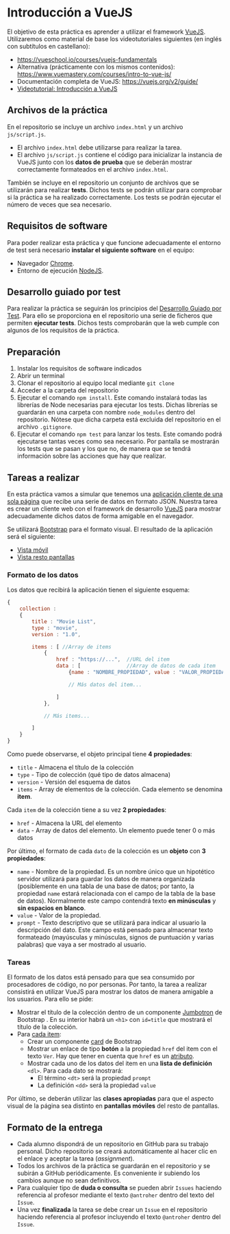 * Introducción a VueJS
El objetivo de esta práctica es aprender a utilizar el framework [[https://vuejs.org/][VueJS]]. Utilizaremos como material de base los videotutoriales siguientes (en inglés con subtítulos en castellano):
- https://vueschool.io/courses/vuejs-fundamentals 
- Alternativa (prácticamente con los mismos contenidos): https://www.vuemastery.com/courses/intro-to-vue-js/
- Documentación completa de VueJS: https://vuejs.org/v2/guide/
- [[https://youtu.be/M-oh4s0DRqs][Videotutorial: Introducción a VueJS]]

** Archivos de la práctica
En el repositorio se incluye un archivo ~index.html~ y un archivo ~js/script.js~.

- El archivo ~index.html~ debe utilizarse para realizar la tarea.
- El archivo ~js/script.js~ contiene el código para inicializar la instancia de VueJS junto con los *datos de prueba* que se deberán mostrar correctamente formateados en el archivo ~index.html~.

También se incluye en el repositorio un conjunto de archivos que se utilizarán para realizar *tests*. Dichos tests se podrán utilizar para comprobar si la práctica se ha realizado correctamente. Los tests se podrán ejecutar el número de veces que sea necesario.

** Requisitos de software
Para poder realizar esta práctica y que funcione adecuadamente el entorno de test será necesario *instalar el siguiente software* en el equipo:
- Navegador [[https://www.google.com/intl/es/chrome/][Chrome]].
- Entorno de ejecución [[https://nodejs.org/es/][NodeJS]].

** Desarrollo guiado por test
Para realizar la práctica se seguirán los principios del [[https://es.wikipedia.org/wiki/Desarrollo_guiado_por_pruebas][Desarrollo Guiado por Test]]. Para ello se proporciona en el repositorio una serie de ficheros que permiten *ejecutar tests*. Dichos tests comprobarán que la web cumple con algunos de los requisitos de la práctica.

** Preparación
1. Instalar los requisitos de software indicados
2. Abrir un terminal
3. Clonar el repositorio al equipo local mediante ~git clone~
4. Acceder a la carpeta del repositorio
5. Ejecutar el comando ~npm install~. Este comando instalará todas las librerías de Node necesarias para ejecutar los tests. Dichas librerías se guardarán en una carpeta con nombre ~node_modules~ dentro del repositorio. Nótese que dicha carpeta está excluida del repositorio en el archivo ~.gitignore~.
6. Ejecutar el comando ~npm test~ para lanzar los tests. Este comando podrá ejecutarse tantas veces como sea necesario. Por pantalla se mostrarán los tests que se pasan y los que no, de manera que se tendrá información sobre las acciones que hay que realizar.

** Tareas a realizar
En esta práctica vamos a simular que tenemos una [[https://es.wikipedia.org/wiki/Single-page_application][aplicación cliente de una sola página]] que recibe una serie de datos en formato JSON. Nuestra tarea es crear un cliente web con el framework de desarrollo [[https://vuejs.org/][VueJS]] para mostrar adecuadamente dichos datos de forma amigable en el navegador. 

Se utilizará [[https://getbootstrap.com/][Bootstrap]] para el formato visual. El resultado de la aplicación será el siguiente:
- [[./imagenes/vista_movil.png][Vista móvil]]
- [[./imagenes/vista_resto_pantallas.png][Vista resto pantallas]]

*** Formato de los datos
Los datos que recibirá la aplicación tienen el siguiente esquema:

#+begin_src javascript
  {
      collection :
      {
          title : "Movie List",
          type : "movie",
          version : "1.0",

          items : [ //Array de items
              {
                  href : "https://...",  //URL del item
                  data : [               //Array de datos de cada item
                      {name : "NOMBRE_PROPIEDAD", value : "VALOR_PROPIEDAD", prompt : "DESCRIPTOR_PROPIEDAD_PARA_USUARIO"},

                      // Más datos del item...

                  ]
              },

              // Más items...

          ]
      }
  }
#+end_src

Como puede observarse, el objeto principal tiene *4 propiedades*:
- =title= - Almacena el título de la colección
- =type= - Tipo de colección (qué tipo de datos almacena)
- =version= - Versión del esquema de datos
- =items= - Array de elementos de la colección. Cada elemento se denomina *item*.

Cada =item= de la colección tiene a su vez *2 propiedades*:
- =href= - Almacena la URL del elemento
- =data= - Array de datos del elemento. Un elemento puede tener 0 o más datos

Por último, el formato de cada =dato= de la colección es un *objeto* con *3 propiedades*:
- =name= - Nombre de la propiedad. Es un nombre único que un hipotético servidor utilizará para guardar los datos de manera organizada (posiblemente en una tabla de una base de datos; por tanto, la propiedad =name= estará relacionada con el campo de la tabla de la base de datos). Normalmente este campo contendrá texto *en minúsculas* y *sin espacios en blanco*.
- =value= - Valor de la propiedad.
- =prompt= - Texto descriptivo que se utilizará para indicar al usuario la descripción del dato. Este campo está pensado para almacenar texto formateado (mayúsculas y minúsculas, signos de puntuación y varias palabras) que vaya a ser mostrado al usuario.


*** Tareas
El formato de los datos está pensado para que sea consumido por procesadores de código, no por personas. Por tanto, la tarea a realizar consistirá en utilizar VueJS para mostrar los datos de manera amigable a los usuarios. Para ello se pide:

- Mostrar el título de la colección dentro de un componente [[https://getbootstrap.com/docs/4.5/components/jumbotron/][Jumbotron]] de Bootstrap . En su interior habrá un =<h1>= con ~id=title~ que mostrará el título de la colección.
- Para [[https://vueschool.io/lessons/vuejs-loops][cada item]]:
  - Crear un componente [[https://getbootstrap.com/docs/4.5/components/card/][card]] de Bootstrap
  - Mostrar un enlace de tipo *botón* a la propiedad =href= del item con el texto ~Ver~. Hay que tener en cuenta que =href= es un [[https://vueschool.io/lessons/vuejs-attribute-bindings][atributo]].
  - Mostrar cada uno de los datos del item en una *lista de definición* =<dl>=. Para cada dato se mostrará:
    - El término =<dt>= será la propiedad =prompt=
    - La definición =<dd>= será la propiedad =value=
 
Por último, se deberán utilizar las *clases apropiadas* para que el aspecto visual de la página sea distinto en *pantallas móviles* del resto de pantallas.

** Formato de la entrega
- Cada alumno dispondrá de un repositorio en GitHub para su trabajo personal. Dicho repositorio se creará automáticamente al hacer clic en el enlace y aceptar la tarea (/assignment/).
- Todos los archivos de la práctica se guardarán en el repositorio y se subirán a GitHub periódicamente. Es conveniente ir subiendo los cambios aunque no sean definitivos.
- Para cualquier tipo de *duda o consulta* se pueden abrir ~Issues~ haciendo referencia al profesor mediante el texto ~@antroher~ dentro del texto del ~Issue~.
- Una vez *finalizada* la tarea se debe crear un ~Issue~ en el repositorio haciendo referencia al profesor incluyendo el texto ~@antroher~ dentro del ~Issue~.


